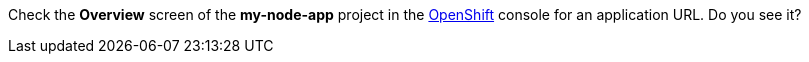 Check the *Overview* screen of the *my-node-app* project in the link:{openshift-url}[OpenShift, window="_blank"] console for an application URL. Do you see it?
